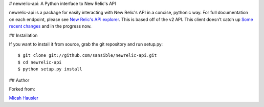 # newrelic-api: A Python interface to New Relic's API

newrelic-api is a package for easily interacting with New Relic's API in a
concise, pythonic way. For full documentation on each endpoint, please see
`New Relic's API explorer`_. This is based off of the v2 API.
This client doesn't catch up `Some recent changes`_ and in the progress now.

.. _New Relic's API explorer: https://rpm.newrelic.com/api/explore/
.. _Some recent changes: https://blog.newrelic.com/2015/11/12/announcement-api-additions/


## Installation

If you want to install it from source, grab the git repository and run setup.py::

 $ git clone git://github.com/sansible/newrelic-api.git
 $ cd newrelic-api
 $ python setup.py install


## Author

Forked from:

`Micah Hausler`_

.. _Micah Hausler: mailto:micah.hausler@ambition.com
